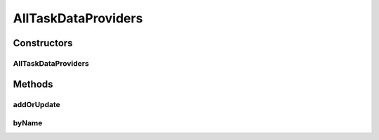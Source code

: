 .. java:import:: org.ektorp CouchDbConnector

.. java:import:: org.ektorp.support View

.. java:import:: org.motechproject.commons.couchdb.dao MotechBaseRepository

.. java:import:: org.motechproject.tasks.domain TaskDataProvider

.. java:import:: org.springframework.beans.factory.annotation Autowired

.. java:import:: org.springframework.beans.factory.annotation Qualifier

.. java:import:: org.springframework.stereotype Repository

.. java:import:: java.util List

AllTaskDataProviders
====================

.. java:package:: org.motechproject.tasks.repository
   :noindex:

.. java:type:: @Repository @View public class AllTaskDataProviders extends MotechBaseRepository<TaskDataProvider>

Constructors
------------
AllTaskDataProviders
^^^^^^^^^^^^^^^^^^^^

.. java:constructor:: @Autowired public AllTaskDataProviders(CouchDbConnector connector)
   :outertype: AllTaskDataProviders

Methods
-------
addOrUpdate
^^^^^^^^^^^

.. java:method:: public boolean addOrUpdate(TaskDataProvider entity)
   :outertype: AllTaskDataProviders

byName
^^^^^^

.. java:method:: public TaskDataProvider byName(String name)
   :outertype: AllTaskDataProviders

